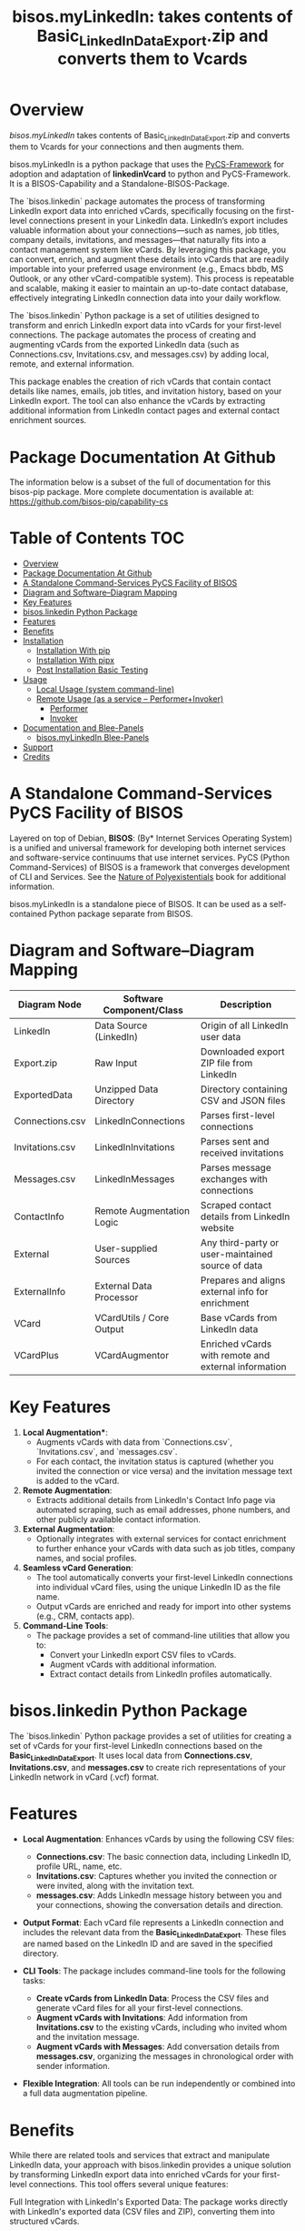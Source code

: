 #+title: bisos.myLinkedIn: takes contents of Basic_LinkedInDataExport.zip and converts them to Vcards




* Overview

/bisos.myLinkedIn/ takes contents of Basic_LinkedInDataExport.zip and converts
them to Vcards for your connections and then augments them.

bisos.myLinkedIn is a python package that uses the  [[https://github.com/bisos-pip/pycs][PyCS-Framework]] for adoption and
adaptation of *linkedinVcard* to python and PyCS-Framework. It is a BISOS-Capability and
a Standalone-BISOS-Package.

The `bisos.linkedin` package automates the process of transforming LinkedIn
export data into enriched vCards, specifically focusing on the first-level
connections present in your LinkedIn data. LinkedIn’s export includes valuable
information about your connections—such as names, job titles, company details,
invitations, and messages—that naturally fits into a contact management system
like vCards. By leveraging this package, you can convert, enrich, and augment
these details into vCards that are readily importable into your preferred usage
environment (e.g., Emacs bbdb, MS Outlook, or any other vCard-compatible
system). This process is repeatable and scalable, making it easier to maintain
an up-to-date contact database, effectively integrating LinkedIn connection data
into your daily workflow.

The `bisos.linkedin` Python package is a set of utilities designed to transform
and enrich LinkedIn export data into vCards for your first-level connections.
The package automates the process of creating and augmenting vCards from the
exported LinkedIn data (such as Connections.csv, Invitations.csv, and
messages.csv) by adding local, remote, and external information.

This package enables the creation of rich vCards that contain contact details
like names, emails, job titles, and invitation history, based on your LinkedIn
export. The tool can also enhance the vCards by extracting additional
information from LinkedIn contact pages and external contact enrichment sources.



* Package Documentation At Github

The information below is a subset of the full of documentation for this bisos-pip package.
More complete documentation is available at: https://github.com/bisos-pip/capability-cs



* Table of Contents     :TOC:
- [[#overview][Overview]]
- [[#package-documentation-at-github][Package Documentation At Github]]
-  [[#a-standalone-command-services-pycs-facility-of-bisos][A Standalone Command-Services PyCS Facility of BISOS]]
- [[#diagram-and-softwarediagram-mapping][Diagram and Software–Diagram Mapping]]
-  [[#key-features][Key Features]]
-  [[#bisoslinkedin-python-package][bisos.linkedin Python Package]]
- [[#features][Features]]
- [[#benefits][Benefits]]
- [[#installation][Installation]]
  - [[#installation-with-pip][Installation With pip]]
  - [[#installation-with-pipx][Installation With pipx]]
  - [[#post-installation-basic-testing][Post Installation Basic Testing]]
- [[#usage][Usage]]
  - [[#local-usage-system-command-line][Local Usage (system command-line)]]
  - [[#remote-usage-as-a-service----performerinvoker][Remote Usage (as a service -- Performer+Invoker)]]
    - [[#performer][Performer]]
    - [[#invoker][Invoker]]
- [[#documentation-and-blee-panels][Documentation and Blee-Panels]]
  - [[#bisosmylinkedin-blee-panels][bisos.myLinkedIn Blee-Panels]]
- [[#support][Support]]
- [[#credits][Credits]]

*  A Standalone Command-Services PyCS Facility of BISOS

Layered on top of Debian, *BISOS*: (By* Internet Services Operating System) is a
unified and universal framework for developing both internet services and
software-service continuums that use internet services. PyCS (Python
Command-Services) of BISOS is a framework that converges development of CLI and
Services. See the  [[https://github.com/bxplpc/120033][Nature of Polyexistentials]] book for additional information.

bisos.myLinkedIn is a standalone piece of BISOS. It can be used as a
self-contained Python package separate from BISOS.


* Diagram and Software–Diagram Mapping



| Diagram Node     | Software Component/Class    | Description                                             |
|------------------+-----------------------------+---------------------------------------------------------|
| LinkedIn         | Data Source (LinkedIn)      | Origin of all LinkedIn user data                        |
| Export.zip       | Raw Input                   | Downloaded export ZIP file from LinkedIn               |
| ExportedData     | Unzipped Data Directory     | Directory containing CSV and JSON files                |
| Connections.csv  | LinkedInConnections         | Parses first-level connections                         |
| Invitations.csv  | LinkedInInvitations         | Parses sent and received invitations                   |
| Messages.csv     | LinkedInMessages            | Parses message exchanges with connections              |
| ContactInfo      | Remote Augmentation Logic   | Scraped contact details from LinkedIn website          |
| External         | User-supplied Sources       | Any third-party or user-maintained source of data      |
| ExternalInfo     | External Data Processor     | Prepares and aligns external info for enrichment       |
| VCard            | VCardUtils / Core Output    | Base vCards from LinkedIn data                         |
| VCardPlus        | VCardAugmentor              | Enriched vCards with remote and external information   |


*  Key Features

1. *Local Augmentation**:
   - Augments vCards with data from `Connections.csv`, `Invitations.csv`, and `messages.csv`.
   - For each contact, the invitation status is captured (whether you invited the connection or vice versa) and the invitation message text is added to the vCard.

2. **Remote Augmentation**:
   - Extracts additional details from LinkedIn's Contact Info page via automated scraping, such as email addresses, phone numbers, and other publicly available contact information.

3. **External Augmentation**:
   - Optionally integrates with external services for contact enrichment to further enhance your vCards with data such as job titles, company names, and social profiles.

4. **Seamless vCard Generation**:
   - The tool automatically converts your first-level LinkedIn connections into individual vCard files, using the unique LinkedIn ID as the file name.
   - Output vCards are enriched and ready for import into other systems (e.g., CRM, contacts app).

5. **Command-Line Tools**:
   - The package provides a set of command-line utilities that allow you to:
     - Convert your LinkedIn export CSV files to vCards.
     - Augment vCards with additional information.
     - Extract contact details from LinkedIn profiles automatically.

*  bisos.linkedin Python Package

The `bisos.linkedin` Python package provides a set of utilities for creating a set of vCards for your first-level LinkedIn connections based on the **Basic_LinkedInDataExport**. It uses local data from **Connections.csv**, **Invitations.csv**, and **messages.csv** to create rich representations of your LinkedIn network in vCard (.vcf) format.


* Features

- **Local Augmentation**: Enhances vCards by using the following CSV files:
  - **Connections.csv**: The basic connection data, including LinkedIn ID, profile URL, name, etc.
  - **Invitations.csv**: Captures whether you invited the connection or were invited, along with the invitation text.
  - **messages.csv**: Adds LinkedIn message history between you and your connections, showing the conversation details and direction.

- **Output Format**: Each vCard file represents a LinkedIn connection and includes the relevant data from the **Basic_LinkedInDataExport**. These files are named based on the LinkedIn ID and are saved in the specified directory.

- **CLI Tools**: The package includes command-line tools for the following tasks:
  - **Create vCards from LinkedIn Data**: Process the CSV files and generate vCard files for all your first-level connections.
  - **Augment vCards with Invitations**: Add information from **Invitations.csv** to the existing vCards, including who invited whom and the invitation message.
  - **Augment vCards with Messages**: Add conversation details from **messages.csv**, organizing the messages in chronological order with sender information.

- **Flexible Integration**: All tools can be run independently or combined into a full data augmentation pipeline.



* Benefits

While there are related tools and services that extract and manipulate LinkedIn
data, your approach with bisos.linkedin provides a unique solution by
transforming LinkedIn export data into enriched vCards for your first-level
connections. This tool offers several unique features:

Full Integration with LinkedIn's Exported Data: The package works directly with
LinkedIn's exported data (CSV files and ZIP), converting them into structured
vCards.

vCard Augmentation from Multiple Sources: The tool enriches vCards by adding
information from local (LinkedIn exports), remote (scraped contact data), and
external sources (contact enrichment services).

Customization for LinkedIn Data: The tool is specifically designed for LinkedIn
data, allowing rich customization and transformation of connection details into
vCards.

Open-Source, Self-Hosted Solution: This package offers a self-hosted,
open-source solution that gives users complete control over their LinkedIn data
and privacy, without relying on third-party SaaS platforms.

This holistic, self-contained solution for augmenting LinkedIn data with
multiple sources and outputting it in a standardized vCard format makes your
approach unique in the landscape of LinkedIn data tools.

       


* Installation

The sources for the bisos.myLinkedIn pip package are maintained at:
https://github.com/bisos-pip/linkedinVcard.

The bisos.myLinkedIn pip package is available at PYPI as
https://pypi.org/project/bisos.myLinkedIn

You can install bisos.myLinkedIn with pip or pipx.

** Installation With pip

If you need access to bisos.myLinkedIn as a python module, you can install it with pip:

#+begin_src bash
pip install bisos.myLinkedIn
#+end_src

** Installation With pipx

If you only need access to bisos.myLinkedIn on command-line, you can install it with pipx:

#+begin_src bash
pipx install bisos.myLinkedIn
#+end_src

The following commands are made available:
- linkedinVcard.cs


** Post Installation Basic Testing

After the installation, run some basic tests:

#+begin_src bash
linkedinVcard.cs
linkedinVcard networking.interfaces.lo.bindings
#+end_src


* Usage

** Local Usage (system command-line)

=linkedinVcard.cs= does the equivalent of linkedinVcard.

#+begin_src bash
bin/linkedinVcard.cs
#+end_src

** Remote Usage (as a service -- Performer+Invoker)

You can also run:


*** Performer

Invoke performer as:

#+begin_src bash
bin/linkedinVcard-roPerf.cs
#+end_src

*** Invoker

#+begin_src bash
bin/linkedinVcard-roInv.cs
#+end_src


The bisos.linkedin package provides the following key command-line utilities:

csv2vcard: Converts your Connections.csv file into vCards.

augment_vcards: Enhances vCards with data from Invitations.csv, messages.csv, and LinkedIn Contact pages.

merge_vcards: Merges and augments existing vCards with external contact data.

Example Command
To convert your LinkedIn Connections.csv to vCards:

csv2vcard --vcardDir ./vcards --exportedZipFile ./Basic_LinkedInDataExport.zip --linCsv ./Connections.csv
Example Command for Augmentation
To augment the vCards with additional information from Invitations and Messages:

augment_vcards --vcardDir ./vcards --exportedZipFile ./Basic_LinkedInDataExport.zip --linCsv ./Invitations.csv --linCsv ./messages.csv
Additional Features
Integration with LinkedIn Data:

Augments vCards with additional information pulled directly from the LinkedIn Contact pages.


* Documentation and Blee-Panels

bisos.myLinkedIn is part of ByStar Digital Ecosystem [[http://www.by-star.net]].

This module's primary documentation is in the form of Blee-Panels.
Additional information is also available in: [[http://www.by-star.net/PLPC/180047]]

** bisos.myLinkedIn Blee-Panels

bisos.myLinkedIn Blee-Panles are in ./panels directory.
From within Blee and BISOS these panles are accessible under the
Blee "Panels" menu.

See [[file:./panels/_nodeBase_/fullUsagePanel-en.org]] for a starting point.

* Support

For support, criticism, comments and questions; please contact the
author/maintainer\\
[[http://mohsen.1.banan.byname.net][Mohsen Banan]] at:
[[http://mohsen.1.banan.byname.net/contact]]


* Credits

ChatGpt initial implementation is at: NOTYET




